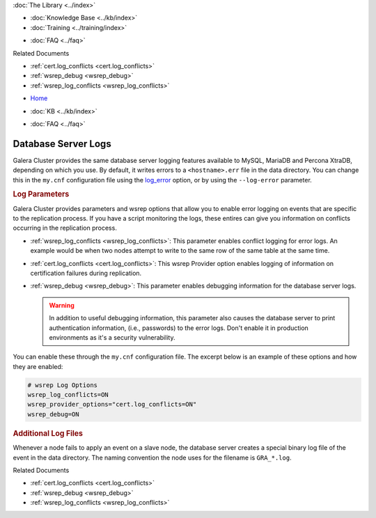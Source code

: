.. meta::
   :title: Database Server Logs to Troubleshoot Galera Cluster
   :description: How to use Database Server Logs to Troubleshoot Galera Cluster Problems.
   :language: en-US
   :keywords: galera cluster, logs, log file, troubleshooting
   :copyright: Codership Oy, 2014 - 2021. All Rights Reserved.


.. container:: left-margin

   .. container:: left-margin-top

      :doc:`The Library <../index>`

   .. container:: left-margin-content

      .. cssclass:: here

         - :doc:`Documentation <./index>`

      - :doc:`Knowledge Base <../kb/index>`
      - :doc:`Training <../training/index>`

      .. cssclass:: sub-links

         - :doc:`Tutorial Articles <../training/tutorials/index>`
         - :doc:`Training Videos <../training/videos/index>`

      - :doc:`FAQ <../faq>`

      Related Documents

      - :ref:`cert.log_conflicts <cert.log_conflicts>`
      - :ref:`wsrep_debug <wsrep_debug>`
      - :ref:`wsrep_log_conflicts <wsrep_log_conflicts>`

.. container:: top-links

   - `Home <https://galeracluster.com>`_

   .. cssclass:: here

      - :doc:`Docs <./index>`

   - :doc:`KB <../kb/index>`

   .. cssclass:: nav-wider

      - :doc:`Training <../training/index>`

   - :doc:`FAQ <../faq>`


.. cssclass:: library-document
.. _`log`:

=====================
Database Server Logs
=====================

Galera Cluster provides the same database server logging features available to MySQL, MariaDB and Percona XtraDB, depending on which you use.  By default, it writes errors to a ``<hostname>.err`` file in the data directory.  You can change this in the ``my.cnf`` configuration file using the `log_error <https://dev.mysql.com/doc/refman/5.6/en/server-options.html#option_mysqld_log-error>`_ option, or by using the ``--log-error`` parameter.


.. _`server-log-parameters`:
.. rst-class:: section-heading
.. rubric:: Log Parameters

Galera Cluster provides parameters and wsrep options that allow you to enable error logging on events that are specific to the replication process.  If you have a script monitoring the logs, these entires can give you information on conflicts occurring in the replication process.

- :ref:`wsrep_log_conflicts <wsrep_log_conflicts>`: This parameter enables conflict logging for error logs. An example would be when two nodes attempt to write to the same row of the same table at the same time.

- :ref:`cert.log_conflicts <cert.log_conflicts>`: This wsrep Provider option enables logging of information on certification failures during replication.

- :ref:`wsrep_debug <wsrep_debug>`: This parameter enables debugging information for the database server logs.


  .. warning:: In addition to useful debugging information, this parameter also causes the database server to print authentication information, (i.e., passwords) to the error logs.  Don't enable it in production environments as it's a security vulnerability.

You can enable these through the ``my.cnf`` configuration file.  The excerpt below is an example of these options and how they are enabled:

.. code-block:: ini

   # wsrep Log Options
   wsrep_log_conflicts=ON
   wsrep_provider_options="cert.log_conflicts=ON"
   wsrep_debug=ON


.. _`gra.log`:
.. rst-class:: section-heading
.. rubric:: Additional Log Files

Whenever a node fails to apply an event on a slave node, the database server creates a special binary log file of the event in the data directory.  The naming convention the node uses for the filename is ``GRA_*.log``.

.. container:: bottom-links

   Related Documents

   - :ref:`cert.log_conflicts <cert.log_conflicts>`
   - :ref:`wsrep_debug <wsrep_debug>`
   - :ref:`wsrep_log_conflicts <wsrep_log_conflicts>`


.. |---|   unicode:: U+2014 .. EM DASH
   :trim:
